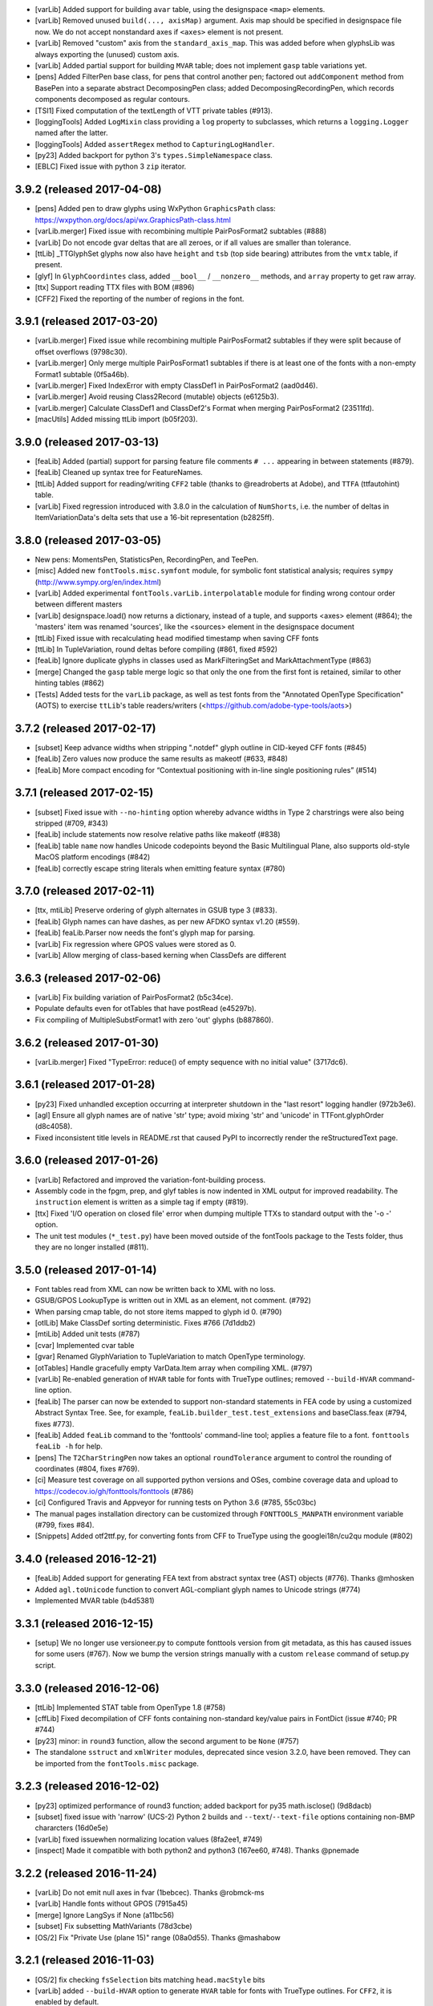 - [varLib] Added support for building ``avar`` table, using the designspace
  ``<map>`` elements.
- [varLib] Removed unused ``build(..., axisMap)`` argument. Axis map should
  be specified in designspace file now. We do not accept nonstandard axes
  if ``<axes>`` element is not present.
- [varLib] Removed "custom" axis from the ``standard_axis_map``. This was
  added before when glyphsLib was always exporting the (unused) custom axis.
- [varLib] Added partial support for building ``MVAR`` table; does not
  implement ``gasp`` table variations yet.
- [pens] Added FilterPen base class, for pens that control another pen;
  factored out ``addComponent`` method from BasePen into a separate abstract
  DecomposingPen class; added DecomposingRecordingPen, which records
  components decomposed as regular contours.
- [TSI1] Fixed computation of the textLength of VTT private tables (#913).
- [loggingTools] Added ``LogMixin`` class providing a ``log`` property to
  subclasses, which returns a ``logging.Logger`` named after the latter.
- [loggingTools] Added ``assertRegex`` method to ``CapturingLogHandler``.
- [py23] Added backport for python 3's ``types.SimpleNamespace`` class.
- [EBLC] Fixed issue with python 3 ``zip`` iterator.

3.9.2 (released 2017-04-08)
---------------------------

- [pens] Added pen to draw glyphs using WxPython ``GraphicsPath`` class:
  https://wxpython.org/docs/api/wx.GraphicsPath-class.html
- [varLib.merger] Fixed issue with recombining multiple PairPosFormat2
  subtables (#888)
- [varLib] Do not encode gvar deltas that are all zeroes, or if all values
  are smaller than tolerance.
- [ttLib] _TTGlyphSet glyphs now also have ``height`` and ``tsb`` (top
  side bearing) attributes from the ``vmtx`` table, if present.
- [glyf] In ``GlyphCoordintes`` class, added ``__bool__`` / ``__nonzero__``
  methods, and ``array`` property to get raw array.
- [ttx] Support reading TTX files with BOM (#896)
- [CFF2] Fixed the reporting of the number of regions in the font.

3.9.1 (released 2017-03-20)
---------------------------

- [varLib.merger] Fixed issue while recombining multiple PairPosFormat2
  subtables if they were split because of offset overflows (9798c30).
- [varLib.merger] Only merge multiple PairPosFormat1 subtables if there is
  at least one of the fonts with a non-empty Format1 subtable (0f5a46b).
- [varLib.merger] Fixed IndexError with empty ClassDef1 in PairPosFormat2
  (aad0d46).
- [varLib.merger] Avoid reusing Class2Record (mutable) objects (e6125b3).
- [varLib.merger] Calculate ClassDef1 and ClassDef2's Format when merging
  PairPosFormat2 (23511fd).
- [macUtils] Added missing ttLib import (b05f203).

3.9.0 (released 2017-03-13)
---------------------------

- [feaLib] Added (partial) support for parsing feature file comments ``# ...``
  appearing in between statements (#879).
- [feaLib] Cleaned up syntax tree for FeatureNames.
- [ttLib] Added support for reading/writing ``CFF2`` table (thanks to
  @readroberts at Adobe), and ``TTFA`` (ttfautohint) table.
- [varLib] Fixed regression introduced with 3.8.0 in the calculation of
  ``NumShorts``, i.e. the number of deltas in ItemVariationData's delta sets
  that use a 16-bit representation (b2825ff).

3.8.0 (released 2017-03-05)
---------------------------

- New pens: MomentsPen, StatisticsPen, RecordingPen, and TeePen.
- [misc] Added new ``fontTools.misc.symfont`` module, for symbolic font
  statistical analysis; requires ``sympy`` (http://www.sympy.org/en/index.html)
- [varLib] Added experimental ``fontTools.varLib.interpolatable`` module for
  finding wrong contour order between different masters
- [varLib] designspace.load() now returns a dictionary, instead of a tuple,
  and supports <axes> element (#864); the 'masters' item was renamed 'sources',
  like the <sources> element in the designspace document
- [ttLib] Fixed issue with recalculating ``head`` modified timestamp when
  saving CFF fonts
- [ttLib] In TupleVariation, round deltas before compiling (#861, fixed #592)
- [feaLib] Ignore duplicate glyphs in classes used as MarkFilteringSet and
  MarkAttachmentType (#863)
- [merge] Changed the ``gasp`` table merge logic so that only the one from
  the first font is retained, similar to other hinting tables (#862)
- [Tests] Added tests for the ``varLib`` package, as well as test fonts
  from the "Annotated OpenType Specification" (AOTS) to exercise ``ttLib``'s
  table readers/writers (<https://github.com/adobe-type-tools/aots>)

3.7.2 (released 2017-02-17)
---------------------------

- [subset] Keep advance widths when stripping ".notdef" glyph outline in
  CID-keyed CFF fonts (#845)
- [feaLib] Zero values now produce the same results as makeotf (#633, #848)
- [feaLib] More compact encoding for “Contextual positioning with in-line
  single positioning rules” (#514)

3.7.1 (released 2017-02-15)
---------------------------

- [subset] Fixed issue with ``--no-hinting`` option whereby advance widths in
  Type 2 charstrings were also being stripped (#709, #343)
- [feaLib] include statements now resolve relative paths like makeotf (#838)
- [feaLib] table ``name`` now handles Unicode codepoints beyond the Basic
  Multilingual Plane, also supports old-style MacOS platform encodings (#842)
- [feaLib] correctly escape string literals when emitting feature syntax (#780)

3.7.0 (released 2017-02-11)
---------------------------

- [ttx, mtiLib] Preserve ordering of glyph alternates in GSUB type 3 (#833).
- [feaLib] Glyph names can have dashes, as per new AFDKO syntax v1.20 (#559).
- [feaLib] feaLib.Parser now needs the font's glyph map for parsing.
- [varLib] Fix regression where GPOS values were stored as 0.
- [varLib] Allow merging of class-based kerning when ClassDefs are different

3.6.3 (released 2017-02-06)
---------------------------

- [varLib] Fix building variation of PairPosFormat2 (b5c34ce).
- Populate defaults even for otTables that have postRead (e45297b).
- Fix compiling of MultipleSubstFormat1 with zero 'out' glyphs (b887860).

3.6.2 (released 2017-01-30)
---------------------------

- [varLib.merger] Fixed "TypeError: reduce() of empty sequence with no
  initial value" (3717dc6).

3.6.1 (released 2017-01-28)
---------------------------

-  [py23] Fixed unhandled exception occurring at interpreter shutdown in
   the "last resort" logging handler (972b3e6).
-  [agl] Ensure all glyph names are of native 'str' type; avoid mixing
   'str' and 'unicode' in TTFont.glyphOrder (d8c4058).
-  Fixed inconsistent title levels in README.rst that caused PyPI to
   incorrectly render the reStructuredText page.

3.6.0 (released 2017-01-26)
---------------------------

-  [varLib] Refactored and improved the variation-font-building process.
-  Assembly code in the fpgm, prep, and glyf tables is now indented in
   XML output for improved readability. The ``instruction`` element is
   written as a simple tag if empty (#819).
-  [ttx] Fixed 'I/O operation on closed file' error when dumping
   multiple TTXs to standard output with the '-o -' option.
-  The unit test modules (``*_test.py``) have been moved outside of the
   fontTools package to the Tests folder, thus they are no longer
   installed (#811).

3.5.0 (released 2017-01-14)
---------------------------

-  Font tables read from XML can now be written back to XML with no
   loss.
-  GSUB/GPOS LookupType is written out in XML as an element, not
   comment. (#792)
-  When parsing cmap table, do not store items mapped to glyph id 0.
   (#790)
-  [otlLib] Make ClassDef sorting deterministic. Fixes #766 (7d1ddb2)
-  [mtiLib] Added unit tests (#787)
-  [cvar] Implemented cvar table
-  [gvar] Renamed GlyphVariation to TupleVariation to match OpenType
   terminology.
-  [otTables] Handle gracefully empty VarData.Item array when compiling
   XML. (#797)
-  [varLib] Re-enabled generation of ``HVAR`` table for fonts with
   TrueType outlines; removed ``--build-HVAR`` command-line option.
-  [feaLib] The parser can now be extended to support non-standard
   statements in FEA code by using a customized Abstract Syntax Tree.
   See, for example, ``feaLib.builder_test.test_extensions`` and
   baseClass.feax (#794, fixes #773).
-  [feaLib] Added ``feaLib`` command to the 'fonttools' command-line
   tool; applies a feature file to a font. ``fonttools feaLib -h`` for
   help.
-  [pens] The ``T2CharStringPen`` now takes an optional
   ``roundTolerance`` argument to control the rounding of coordinates
   (#804, fixes #769).
-  [ci] Measure test coverage on all supported python versions and OSes,
   combine coverage data and upload to
   https://codecov.io/gh/fonttools/fonttools (#786)
-  [ci] Configured Travis and Appveyor for running tests on Python 3.6
   (#785, 55c03bc)
-  The manual pages installation directory can be customized through
   ``FONTTOOLS_MANPATH`` environment variable (#799, fixes #84).
-  [Snippets] Added otf2ttf.py, for converting fonts from CFF to
   TrueType using the googlei18n/cu2qu module (#802)

3.4.0 (released 2016-12-21)
---------------------------

-  [feaLib] Added support for generating FEA text from abstract syntax
   tree (AST) objects (#776). Thanks @mhosken
-  Added ``agl.toUnicode`` function to convert AGL-compliant glyph names
   to Unicode strings (#774)
-  Implemented MVAR table (b4d5381)

3.3.1 (released 2016-12-15)
---------------------------

-  [setup] We no longer use versioneer.py to compute fonttools version
   from git metadata, as this has caused issues for some users (#767).
   Now we bump the version strings manually with a custom ``release``
   command of setup.py script.

3.3.0 (released 2016-12-06)
---------------------------

-  [ttLib] Implemented STAT table from OpenType 1.8 (#758)
-  [cffLib] Fixed decompilation of CFF fonts containing non-standard
   key/value pairs in FontDict (issue #740; PR #744)
-  [py23] minor: in ``round3`` function, allow the second argument to be
   ``None`` (#757)
-  The standalone ``sstruct`` and ``xmlWriter`` modules, deprecated
   since vesion 3.2.0, have been removed. They can be imported from the
   ``fontTools.misc`` package.

3.2.3 (released 2016-12-02)
---------------------------

-  [py23] optimized performance of round3 function; added backport for
   py35 math.isclose() (9d8dacb)
-  [subset] fixed issue with 'narrow' (UCS-2) Python 2 builds and
   ``--text``/``--text-file`` options containing non-BMP chararcters
   (16d0e5e)
-  [varLib] fixed issuewhen normalizing location values (8fa2ee1, #749)
-  [inspect] Made it compatible with both python2 and python3 (167ee60,
   #748). Thanks @pnemade

3.2.2 (released 2016-11-24)
---------------------------

-  [varLib] Do not emit null axes in fvar (1bebcec). Thanks @robmck-ms
-  [varLib] Handle fonts without GPOS (7915a45)
-  [merge] Ignore LangSys if None (a11bc56)
-  [subset] Fix subsetting MathVariants (78d3cbe)
-  [OS/2] Fix "Private Use (plane 15)" range (08a0d55). Thanks @mashabow

3.2.1 (released 2016-11-03)
---------------------------

-  [OS/2] fix checking ``fsSelection`` bits matching ``head.macStyle``
   bits
-  [varLib] added ``--build-HVAR`` option to generate ``HVAR`` table for
   fonts with TrueType outlines. For ``CFF2``, it is enabled by default.

3.2.0 (released 2016-11-02)
---------------------------

-  [varLib] Improve support for OpenType 1.8 Variable Fonts:
-  Implement GDEF's VariationStore
-  Implement HVAR/VVAR tables
-  Partial support for loading MutatorMath .designspace files with
   varLib.designspace module
-  Add varLib.models with Variation fonts interpolation models
-  Implement GSUB/GPOS FeatureVariations
-  Initial support for interpolating and merging OpenType Layout tables
   (see ``varLib.interpolate_layout`` and ``varLib.merger`` modules)
-  [API change] Change version to be an integer instead of a float in
   XML output for GSUB, GPOS, GDEF, MATH, BASE, JSTF, HVAR, VVAR, feat,
   hhea and vhea tables. Scripts that set the Version for those to 1.0
   or other float values also need fixing. A warning is emitted when
   code or XML needs fix.
-  several bug fixes to the cffLib module, contributed by Adobe's
   @readroberts
-  The XML output for CFF table now has a 'major' and 'minor' elements
   for specifying whether it's version 1.0 or 2.0 (support for CFF2 is
   coming soon)
-  [setup.py] remove undocumented/deprecated ``extra_path`` Distutils
   argument. This means that we no longer create a "FontTools" subfolder
   in site-packages containing the actual fontTools package, as well as
   the standalone xmlWriter and sstruct modules. The latter modules are
   also deprecated, and scheduled for removal in upcoming releases.
   Please change your import statements to point to from fontTools.misc
   import xmlWriter and from fontTools.misc import sstruct.
-  [scripts] Add a 'fonttools' command-line tool that simply runs
   ``fontTools.*`` sub-modules: e.g. ``fonttools ttx``,
   ``fonttools subset``, etc.
-  [hmtx/vmts] Read advance width/heights as unsigned short (uint16);
   automatically round float values to integers.
-  [ttLib/xmlWriter] add 'newlinestr=None' keyword argument to
   ``TTFont.saveXML`` for overriding os-specific line endings (passed on
   to ``XMLWriter`` instances).
-  [versioning] Use versioneer instead of ``setuptools_scm`` to
   dynamically load version info from a git checkout at import time.
-  [feaLib] Support backslash-prefixed glyph names.

3.1.2 (released 2016-09-27)
---------------------------

-  restore Makefile as an alternative way to build/check/install
-  README.md: update instructions for installing package from source,
   and for running test suite
-  NEWS: Change log was out of sync with tagged release

3.1.1 (released 2016-09-27)
---------------------------

-  Fix ``ttLibVersion`` attribute in TTX files still showing '3.0'
   instead of '3.1'.
-  Use ``setuptools_scm`` to manage package versions.

3.1.0 (released 2016-09-26)
---------------------------

-  [feaLib] New library to parse and compile Adobe FDK OpenType Feature
   files.
-  [mtiLib] New library to parse and compile Monotype 'FontDame'
   OpenType Layout Tables files.
-  [voltLib] New library to parse Microsoft VOLT project files.
-  [otlLib] New library to work with OpenType Layout tables.
-  [varLib] New library to work with OpenType Font Variations.
-  [pens] Add ttGlyphPen to draw to TrueType glyphs, and t2CharStringPen
   to draw to Type 2 Charstrings (CFF); add areaPen and perimeterPen.
-  [ttLib.tables] Implement 'meta' and 'trak' tables.
-  [ttx] Add --flavor option for compiling to 'woff' or 'woff2'; add
   ``--with-zopfli`` option to use Zopfli to compress WOFF 1.0 fonts.
-  [subset] Support subsetting 'COLR'/'CPAL' and 'CBDT'/'CBLC' color
   fonts tables, and 'gvar' table for variation fonts.
-  [Snippets] Add ``symfont.py``, for symbolic font statistics analysis;
   interpolatable.py, a preliminary script for detecting interpolation
   errors; ``{merge,dump}_woff_metadata.py``.
-  [classifyTools] Helpers to classify things into classes.
-  [CI] Run tests on Windows, Linux and macOS using Appveyor and Travis
   CI; check unit test coverage with Coverage.py/Coveralls; automatic
   deployment to PyPI on tags.
-  [loggingTools] Use Python built-in logging module to print messages.
-  [py23] Make round() behave like Python 3 built-in round(); define
   round2() and round3().

3.0 (released 2015-09-01)
-------------------------

-  Add Snippet scripts for cmap subtable format conversion, printing
   GSUB/GPOS features, building a GX font from two masters
-  TTX WOFF2 support and a ``-f`` option to overwrite output file(s)
-  Support GX tables: ``avar``, ``gvar``, ``fvar``, ``meta``
-  Support ``feat`` and gzip-compressed SVG tables
-  Upgrade Mac East Asian encodings to native implementation if
   available
-  Add Roman Croatian and Romanian encodings, codecs for mac-extended
   East Asian encodings
-  Implement optimal GLYF glyph outline packing; disabled by default

2.5 (released 2014-09-24)
-------------------------

-  Add a Qt pen
-  Add VDMX table converter
-  Load all OpenType sub-structures lazily
-  Add support for cmap format 13.
-  Add pyftmerge tool
-  Update to Unicode 6.3.0d3
-  Add pyftinspect tool
-  Add support for Google CBLC/CBDT color bitmaps, standard EBLC/EBDT
   embedded bitmaps, and ``SVG`` table (thanks to Read Roberts at Adobe)
-  Add support for loading, saving and ttx'ing WOFF file format
-  Add support for Microsoft COLR/CPAL layered color glyphs
-  Support PyPy
-  Support Jython, by replacing numpy with array/lists modules and
   removed it, pure-Python StringIO, not cStringIO
-  Add pyftsubset and Subsetter object, supporting CFF and TTF
-  Add to ttx args for -q for quiet mode, -z to choose a bitmap dump
   format

2.4 (released 2013-06-22)
-------------------------

-  Option to write to arbitrary files
-  Better dump format for DSIG
-  Better detection of OTF XML
-  Fix issue with Apple's kern table format
-  Fix mangling of TT glyph programs
-  Fix issues related to mona.ttf
-  Fix Windows Installer instructions
-  Fix some modern MacOS issues
-  Fix minor issues and typos

2.3 (released 2009-11-08)
-------------------------

-  TrueType Collection (TTC) support
-  Python 2.6 support
-  Update Unicode data to 5.2.0
-  Couple of bug fixes

2.2 (released 2008-05-18)
-------------------------

-  ClearType support
-  cmap format 1 support
-  PFA font support
-  Switched from Numeric to numpy
-  Update Unicode data to 5.1.0
-  Update AGLFN data to 1.6
-  Many bug fixes

2.1 (released 2008-01-28)
-------------------------

-  Many years worth of fixes and features

2.0b2 (released 2002-??-??)
---------------------------

-  Be "forgiving" when interpreting the maxp table version field:
   interpret any value as 1.0 if it's not 0.5. Fixes dumping of these
   GPL fonts: http://www.freebsd.org/cgi/pds.cgi?ports/chinese/wangttf
-  Fixed ttx -l: it turned out this part of the code didn't work with
   Python 2.2.1 and earlier. My bad to do most of my testing with a
   different version than I shipped TTX with :-(
-  Fixed bug in ClassDef format 1 subtable (Andreas Seidel bumped into
   this one).

2.0b1 (released 2002-09-10)
---------------------------

-  Fixed embarrassing bug: the master checksum in the head table is now
   calculated correctly even on little-endian platforms (such as Intel).
-  Made the cmap format 4 compiler smarter: the binary data it creates
   is now more or less as compact as possible. TTX now makes more
   compact data than in any shipping font I've tested it with.
-  Dump glyph names as a separate "GlyphOrder" pseudo table as opposed
   to as part of the glyf table (obviously needed for CFF-OTF's).
-  Added proper support for the CFF table.
-  Don't barf on empty tables (questionable, but "there are font out
   there...")
-  When writing TT glyf data, align glyphs on 4-byte boundaries. This
   seems to be the current recommendation by MS. Also: don't barf on
   fonts which are already 4-byte aligned.
-  Windows installer contributed bu Adam Twardoch! Yay!
-  Changed the command line interface again, now by creating one new
   tool replacing the old ones: ttx It dumps and compiles, depending on
   input file types. The options have changed somewhat.
-  The -d option is back (output dir)
-  ttcompile's -i options is now called -m (as in "merge"), to avoid
   clash with dump's -i.
-  The -s option ("split tables") no longer creates a directory, but
   instead outputs a small .ttx file containing references to the
   individual table files. This is not a true link, it's a simple file
   name, and the referenced file should be in the same directory so
   ttcompile can find them.
-  compile no longer accepts a directory as input argument. Instead it
   can parse the new "mini-ttx" format as output by "ttx -s".
-  all arguments are input files
-  Renamed the command line programs and moved them to the Tools
   subdirectory. They are now installed by the setup.py install script.
-  Added OpenType support. BASE, GDEF, GPOS, GSUB and JSTF are (almost)
   fully supported. The XML output is not yet final, as I'm still
   considering to output certain subtables in a more human-friendly
   manner.
-  Fixed 'kern' table to correctly accept subtables it doesn't know
   about, as well as interpreting Apple's definition of the 'kern' table
   headers correctly.
-  Fixed bug where glyphnames were not calculated from 'cmap' if it was
   (one of the) first tables to be decompiled. More specifically: it
   cmap was the first to ask for a glyphID -> glyphName mapping.
-  Switched XML parsers: use expat instead of xmlproc. Should be faster.
-  Removed my UnicodeString object: I now require Python 2.0 or up,
   which has unicode support built in.
-  Removed assert in glyf table: redundant data at the end of the table
   is now ignored instead of raising an error. Should become a warning.
-  Fixed bug in hmtx/vmtx code that only occured if all advances were
   equal.
-  Fixed subtle bug in TT instruction disassembler.
-  Couple of fixes to the 'post' table.
-  Updated OS/2 table to latest spec.

1.0b1 (released 2001-08-10)
---------------------------

-  Reorganized the command line interface for ttDump.py and
   ttCompile.py, they now behave more like "normal" command line tool,
   in that they accept multiple input files for batch processing.
-  ttDump.py and ttCompile.py don't silently override files anymore, but
   ask before doing so. Can be overridden by -f.
-  Added -d option to both ttDump.py and ttCompile.py.
-  Installation is now done with distutils. (Needs work for environments
   without compilers.)
-  Updated installation instructions.
-  Added some workarounds so as to handle certain buggy fonts more
   gracefully.
-  Updated Unicode table to Unicode 3.0 (Thanks Antoine!)
-  Included a Python script by Adam Twardoch that adds some useful stuff
   to the Windows registry.
-  Moved the project to SourceForge.

1.0a6 (released 2000-03-15)
---------------------------

-  Big reorganization: made ttLib a subpackage of the new fontTools
   package, changed several module names. Called the entire suite
   "FontTools"
-  Added several submodules to fontTools, some new, some older.
-  Added experimental CFF/GPOS/GSUB support to ttLib, read-only (but XML
   dumping of GPOS/GSUB is for now disabled)
-  Fixed hdmx endian bug
-  Added -b option to ttCompile.py, it disables recalculation of
   bounding boxes, as requested by Werner Lemberg.
-  Renamed tt2xml.pt to ttDump.py and xml2tt.py to ttCompile.py
-  Use ".ttx" as file extension instead of ".xml".
-  TTX is now the name of the XML-based *format* for TT fonts, and not
   just an application.

1.0a5
-----

Never released

-  More tables supported: hdmx, vhea, vmtx

1.0a3 & 1.0a4
-------------

Never released

-  fixed most portability issues
-  retracted the "Euro_or_currency" change from 1.0a2: it was
   nonsense!

1.0a2 (released 1999-05-02)
---------------------------

-  binary release for MacOS
-  genenates full FOND resources: including width table, PS font name
   info and kern table if applicable.
-  added cmap format 4 support. Extra: dumps Unicode char names as XML
   comments!
-  added cmap format 6 support
-  now accepts true type files starting with "true" (instead of just
   0x00010000 and "OTTO")
-  'glyf' table support is now complete: I added support for composite
   scale, xy-scale and two-by-two for the 'glyf' table. For now,
   component offset scale behaviour defaults to Apple-style. This only
   affects the (re)calculation of the glyph bounding box.
-  changed "Euro" to "Euro_or_currency" in the Standard Apple Glyph
   order list, since we cannot tell from the 'post' table which is
   meant. I should probably doublecheck with a Unicode encoding if
   available. (This does not affect the output!)

Fixed bugs: - 'hhea' table is now recalculated correctly - fixed wrong
assumption about sfnt resource names

1.0a1 (released 1999-04-27)
---------------------------

-  initial binary release for MacOS

